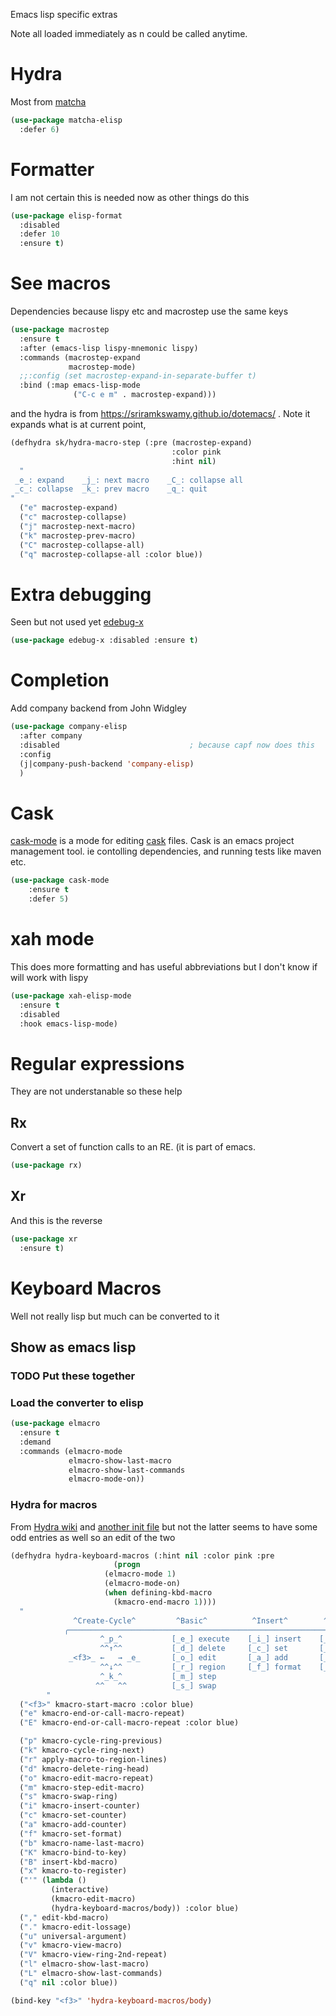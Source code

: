 #+TITLE Emacs configuration -  emacs lisp
#+PROPERTY:header-args :cache yes :tangle yes  :comments link
#+STARTUP: content

Emacs lisp specific extras

Note all loaded immediately as n could be called anytime.

* Hydra
:PROPERTIES:
:ID:       org_mark_2020-01-24T12-43-54+00-00_mini12:F65CCA9F-596F-4B8D-A0B2-29C44A4886D3
:END:

Most from [[https://github.com/jojojames/matcha][matcha]]
#+NAME: org_mark_2020-01-24T12-43-54+00-00_mini12_7676F43A-6F85-4543-A4F0-1CC65BE5BC15
#+begin_src emacs-lisp
(use-package matcha-elisp
  :defer 6)
#+end_src


* Formatter
:PROPERTIES:
:ID:       org_mark_2020-01-24T12-43-54+00-00_mini12:0C004AE2-22C4-4307-9D4D-57777C260EC0
:END:
	I am not certain this is needed now as other things do this
    #+NAME: org_mark_2020-01-24T12-43-54+00-00_mini12_371FFD2B-49E8-4C8D-BD20-E974C39BA8E2
    #+begin_src  emacs-lisp
    (use-package elisp-format
      :disabled
      :defer 10
      :ensure t)
    #+end_src
* See macros
:PROPERTIES:
:ID:       org_mark_2020-01-24T12-43-54+00-00_mini12:87193D42-251A-408C-80B7-839BF6CFCE81
:END:
	Dependencies because lispy etc and macrostep use the same keys
	#+begin_src emacs-lisp
    (use-package macrostep
      :ensure t
      :after (emacs-lisp lispy-mnemonic lispy)
      :commands (macrostep-expand
                 macrostep-mode)
      ;;:config (set macrostep-expand-in-separate-buffer t)
      :bind (:map emacs-lisp-mode
                  ("C-c e m" . macrostep-expand)))
	#+end_src
and the hydra is from https://sriramkswamy.github.io/dotemacs/ . Note it expands what is at current point,
#+NAME: org_mark_2020-01-24T12-43-54+00-00_mini12_6CEAF9C9-8E76-4E4D-AB8D-2255FB8A5D42
#+begin_src emacs-lisp
(defhydra sk/hydra-macro-step (:pre (macrostep-expand)
                                    :color pink
                                    :hint nil)
  "
 _e_: expand    _j_: next macro    _C_: collapse all
 _c_: collapse  _k_: prev macro    _q_: quit
"
  ("e" macrostep-expand)
  ("c" macrostep-collapse)
  ("j" macrostep-next-macro)
  ("k" macrostep-prev-macro)
  ("C" macrostep-collapse-all)
  ("q" macrostep-collapse-all :color blue))
#+end_src
* Extra debugging
:PROPERTIES:
:ID:       org_mark_2020-01-24T12-43-54+00-00_mini12:89E63DE0-5A33-4D24-B08B-F0957A1D5311
:END:
	Seen but not used yet [[https://github.com/ScottyB/edebug-x][edebug-x]]
	#+begin_src emacs-lisp
	(use-package edebug-x :disabled :ensure t)
	#+end_src
* Completion
:PROPERTIES:
:ID:       org_mark_2020-01-24T12-43-54+00-00_mini12:9FE88329-B2B7-4BB0-A9D7-9AD07B006AC0
:END:
Add company backend from John Widgley
#+NAME: org_mark_2020-01-24T12-43-54+00-00_mini12_93ECF6C2-B264-4EF0-8130-093F2212EF65
#+begin_src emacs-lisp
(use-package company-elisp
  :after company
  :disabled                             ; because capf now does this
  :config
  (j|company-push-backend 'company-elisp)
  )
#+end_src
* Cask
:PROPERTIES:
:ID:       org_mark_2020-01-24T12-43-54+00-00_mini12:A7E444B1-B2D1-477A-A3E2-A7518E90193E
:END:
[[https://github.com/Wilfred/cask-mode][cask-mode]] is a mode for editing [[https://cask.readthedocs.io/en/latest/][cask]] files. Cask is an emacs project management tool. ie contolling dependencies, and running tests like maven etc.

#+NAME: org_mark_2020-01-24T12-43-54+00-00_mini12_9EC9B695-2F8B-4E9B-B42A-199CF68F6E58
#+begin_src emacs-lisp
(use-package cask-mode
    :ensure t
    :defer 5)
#+end_src

* xah mode
:PROPERTIES:
:ID:       org_mark_2020-01-24T12-43-54+00-00_mini12:FB3F4B30-A5F0-41D1-A9D5-48069D7A5898
:END:
	 This does more formatting and has useful abbreviations but I don't know if will work with lispy
     #+NAME: org_mark_2020-01-24T12-43-54+00-00_mini12_93A1C8F8-DA67-4EF7-BA47-905CC3187347
     #+begin_src emacs-lisp
	 (use-package xah-elisp-mode
	   :ensure t
	   :disabled
	   :hook emacs-lisp-mode)
     #+end_src

* Regular expressions
:PROPERTIES:
:ID:       org_mark_2020-01-24T12-43-54+00-00_mini12:228658D3-54BA-4A19-886D-E0EA8D21B68D
:END:
They are not understanable so these help

** Rx
:PROPERTIES:
:ID:       org_mark_2020-01-24T12-43-54+00-00_mini12:F417CBEB-06A8-4880-9D6A-3228FBA4E202
:END:
Convert a set of function calls to an RE. (it is part of emacs.
#+NAME: org_mark_2020-01-24T12-43-54+00-00_mini12_DBA0912A-D800-4F0D-AB99-78A1399152D5
#+BEGIN_SRC emacs-lisp
(use-package rx)
#+END_SRC
** Xr
:PROPERTIES:
:ID:       org_mark_2020-01-24T12-43-54+00-00_mini12:A6466B59-FC11-4679-8AA9-5CED7A0479C6
:END:
And this is the reverse
#+NAME: org_mark_2020-01-24T12-43-54+00-00_mini12_7B9B113B-829F-4036-A58B-4935E812ACA1
#+begin_src emacs-lisp
(use-package xr
  :ensure t)
#+end_src
* Keyboard Macros
:PROPERTIES:
:ID:       org_mark_2020-01-24T12-43-54+00-00_mini12:E9B6E3E8-67D0-4CDE-BB96-BE2B4A67C96E
:END:
Well not really lisp but much can be converted to it
** Show as emacs lisp
:PROPERTIES:
:ID:       org_mark_2020-01-24T12-43-54+00-00_mini12:E245B723-C582-4F69-81C5-297385A3B89D
:END:
*** TODO Put these together
:PROPERTIES:
:ID:       org_mark_2020-01-24T12-43-54+00-00_mini12:8AAA8C94-F704-4379-A330-637D1AE0F099
:END:
*** Load the converter to elisp
:PROPERTIES:
:ID:       org_mark_2020-01-24T12-43-54+00-00_mini12:6504C53C-4A9B-40A2-B2DE-8FEA72ED025C
:END:
	#+begin_src emacs-lisp
(use-package elmacro
  :ensure t
  :demand
  :commands (elmacro-mode
             elmacro-show-last-macro
             elmacro-show-last-commands
             elmacro-mode-on))

	#+end_src
*** Hydra for macros
:PROPERTIES:
:ID:       org_mark_2020-01-24T12-43-54+00-00_mini12:AAFEA2AA-603E-4FDA-8D33-A57C9CDC5077
:END:
From [[https://github.com/abo-abo/hydra/wiki/Macro][Hydra wiki]] and [[https://github.com/edil3ra/emacs_save/blob/master/settings.org][another init file]] but not the latter seems to have some odd entries as well so an edit of the two
	  #+begin_src emacs-lisp
(defhydra hydra-keyboard-macros (:hint nil :color pink :pre
				       (progn
					 (elmacro-mode 1)
					 (elmacro-mode-on)
					 (when defining-kbd-macro
					   (kmacro-end-macro 1))))
  "
              ^Create-Cycle^         ^Basic^          ^Insert^        ^Save^         ^Edit^
            ╭─────────────────────────────────────────────────────────────────────────╯
                    ^_p_^           [_e_] execute    [_i_] insert    [_b_] name      [_'_] previous
                    ^^↑^^           [_d_] delete     [_c_] set       [_K_] key       [_,_] last
             _<f3>_ ←   → _e_       [_o_] edit       [_a_] add       [_x_] register  [_._] losage
                    ^^↓^^           [_r_] region     [_f_] format    [_B_] defun     [_v_] view
                    ^_k_^           [_m_] step                                   [_l_] prev lisp
                   ^^   ^^          [_s_] swap                                   [_L_] commands
	    "
  ("<f3>" kmacro-start-macro :color blue)
  ("e" kmacro-end-or-call-macro-repeat)
  ("E" kmacro-end-or-call-macro-repeat :color blue)

  ("p" kmacro-cycle-ring-previous)
  ("k" kmacro-cycle-ring-next)
  ("r" apply-macro-to-region-lines)
  ("d" kmacro-delete-ring-head)
  ("o" kmacro-edit-macro-repeat)
  ("m" kmacro-step-edit-macro)
  ("s" kmacro-swap-ring)
  ("i" kmacro-insert-counter)
  ("c" kmacro-set-counter)
  ("a" kmacro-add-counter)
  ("f" kmacro-set-format)
  ("b" kmacro-name-last-macro)
  ("K" kmacro-bind-to-key)
  ("B" insert-kbd-macro)
  ("x" kmacro-to-register)
  ("'" (lambda ()
         (interactive)
         (kmacro-edit-macro)
         (hydra-keyboard-macros/body)) :color blue)
  ("," edit-kbd-macro)
  ("." kmacro-edit-lossage)
  ("u" universal-argument)
  ("v" kmacro-view-macro)
  ("V" kmacro-view-ring-2nd-repeat)
  ("l" elmacro-show-last-macro)
  ("L" elmacro-show-last-commands)
  ("q" nil :color blue))

(bind-key "<f3>" 'hydra-keyboard-macros/body)
	  #+end_src
